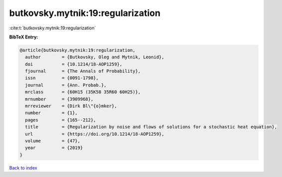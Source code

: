 butkovsky.mytnik:19:regularization
==================================

:cite:t:`butkovsky.mytnik:19:regularization`

**BibTeX Entry:**

.. code-block:: bibtex

   @article{butkovsky.mytnik:19:regularization,
     author        = {Butkovsky, Oleg and Mytnik, Leonid},
     doi           = {10.1214/18-AOP1259},
     fjournal      = {The Annals of Probability},
     issn          = {0091-1798},
     journal       = {Ann. Probab.},
     mrclass       = {60H15 (35K58 35R60 60H25)},
     mrnumber      = {3909968},
     mrreviewer    = {Dirk Bl\"{o}mker},
     number        = {1},
     pages         = {165--212},
     title         = {Regularization by noise and flows of solutions for a stochastic heat equation},
     url           = {https://doi.org/10.1214/18-AOP1259},
     volume        = {47},
     year          = {2019}
   }

`Back to index <../By-Cite-Keys.html>`_
